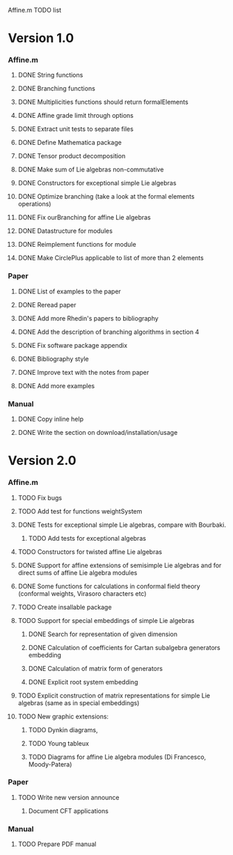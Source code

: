 Affine.m TODO list
* Version 1.0
*** Affine.m 
***** DONE String functions
      CLOSED: [2011-06-02 Thu 18:30]
***** DONE Branching functions
      CLOSED: [2011-06-02 Thu 18:30]
***** DONE Multiplicities functions should return formalElements
      CLOSED: [2011-06-02 Thu 19:22]
***** DONE Affine grade limit through options 
      CLOSED: [2011-07-14 Thu 19:45]
***** DONE Extract unit tests to separate files
      CLOSED: [2011-06-01 Wed 17:26]
***** DONE Define Mathematica package
      CLOSED: [2011-06-01 Wed 17:26]
***** DONE Tensor product decomposition
      CLOSED: [2011-07-14 Thu 19:45]
***** DONE Make sum of Lie algebras non-commutative
      CLOSED: [2011-05-31 Tue 14:06]
***** DONE Constructors for exceptional simple Lie algebras
      CLOSED: [2011-06-08 Wed 16:56]
***** DONE Optimize branching (take a look at the formal elements operations)
      CLOSED: [2011-07-14 Thu 19:45]
***** DONE Fix ourBranching for affine Lie algebras
      CLOSED: [2011-07-14 Thu 19:45]
***** DONE Datastructure for modules 
      CLOSED: [2011-06-08 Wed 19:13]
***** DONE Reimplement functions for module
      CLOSED: [2011-06-30 Thu 11:35]
***** DONE Make CirclePlus applicable to list of more than 2 elements
      CLOSED: [2011-06-30 Thu 11:35]
*** Paper
***** DONE List of examples to the paper
      CLOSED: [2011-05-31 Tue 14:04]
***** DONE Reread paper
      CLOSED: [2011-06-02 Thu 18:27]
***** DONE Add more Rhedin's papers to bibliography
      CLOSED: [2011-06-01 Wed 18:58]
***** DONE Add the description of branching algorithms in section 4
      CLOSED: [2011-06-04 Sat 15:53]
***** DONE Fix software package appendix
      CLOSED: [2011-06-02 Thu 19:07]
***** DONE Bibliography style
***** DONE Improve text with the notes from paper
      CLOSED: [2011-07-14 Thu 19:46]
***** DONE Add more examples
      CLOSED: [2011-07-14 Thu 19:46]
*** Manual
***** DONE Copy inline help
      CLOSED: [2011-06-02 Thu 13:51]
***** DONE Write the section on download/installation/usage
      CLOSED: [2011-08-13 Sat 12:48]
* Version 2.0
*** Affine.m
***** TODO Fix bugs
***** TODO Add test for functions weightSystem 
***** DONE Tests for exceptional simple Lie algebras, compare with Bourbaki.
      CLOSED: [2014-05-17 Sat 12:48]
******* TODO Add tests for exceptional algebras
***** TODO Constructors for twisted affine Lie algebras
***** DONE Support for affine extensions of semisimple Lie algebras and for direct sums of affine Lie algebra modules
      CLOSED: [2014-05-17 Sat 12:48]
***** DONE Some functions for calculations in conformal field theory (conformal weights, Virasoro characters etc)
      CLOSED: [2014-05-17 Sat 12:48]
***** TODO Create insallable package
***** TODO Support for special embeddings of simple Lie algebras
******* DONE Search for representation of given dimension
	 CLOSED: [2014-05-28 Wed 11:08]
******* DONE Calculation of coefficients for Cartan subalgebra generators embedding
	 CLOSED: [2014-05-28 Wed 11:08]
******* DONE Calculation of matrix form of generators
	 CLOSED: [2014-05-28 Wed 11:08]
******* DONE Explicit root system embedding
	 CLOSED: [2014-05-28 Wed 11:08]
***** TODO Explicit construction of matrix representations for simple Lie algebras (same as in special embeddings)
***** TODO New graphic extensions:
******* TODO Dynkin diagrams,
******* TODO Young tableux
******* TODO Diagrams for affine Lie algebra modules (Di Francesco, Moody-Patera)
*** Paper
***** TODO Write new version announce
******* Document CFT applications
*** Manual
***** TODO Prepare PDF manual
